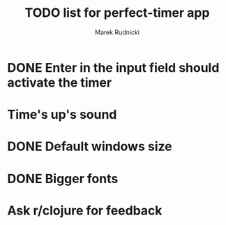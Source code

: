 #+TITLE: TODO list for perfect-timer app
#+AUTHOR: Marek Rudnicki
#+CATEGORY: timer

* DONE Enter in the input field should activate the timer

* Time's up's sound

* DONE Default windows size

* DONE Bigger fonts

* Ask r/clojure for feedback
